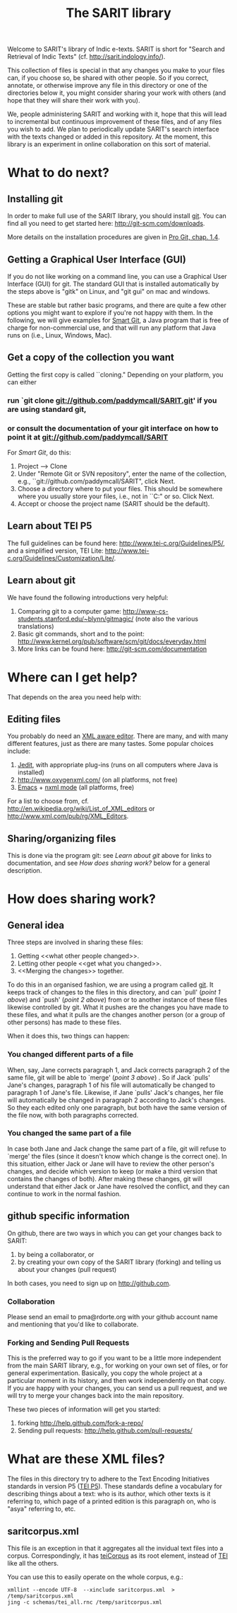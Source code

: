 #+TITLE: The SARIT library

Welcome to SARIT's library of Indic e-texts. SARIT is short for
"Search and Retrieval of Indic Texts"
(cf. http://sarit.indology.info/). 

This collection of files is special in that any changes you make to
your files can, if you choose so, be shared with other people. So if
you correct, annotate, or otherwise improve any file in this directory
or one of the directories below it, you might consider sharing your
work with others (and hope that they will share their work with you).

We, people administering SARIT and working with it, hope that this
will lead to incremental but continuous improvement of these files,
and of any files you wish to add. We plan to periodically update
SARIT's search interface with the texts changed or added in this
repository. At the moment, this library is an experiment in online
collaboration on this sort of material.


* What to do next?

** Installing git

In order to make full use of the SARIT library, you should install
[[http://git-scm.org/][git]]. You can find all you need to get started here:
http://git-scm.com/downloads.

More details on the installation procedures are given in [[http://progit.org/book/ch1-4.html][Pro Git,
chap. 1.4]].

** Getting a Graphical User Interface (GUI)

If you do not like working on a command line, you can use a Graphical
User Interface (GUI) for git. The standard GUI that is installed
automatically by the steps above is "gitk" on Linux, and "git gui" on
mac and windows.

These are stable but rather basic programs, and there are quite a few
other options you might want to explore if you're not happy with
them. In the following, we will give examples for [[http://www.syntevo.com/smartgit/index.html][Smart Git]], a Java
program that is free of charge for non-commercial use, and that will
run any platform that Java runs on (i.e., Linux, Windows, Mac).


** Get a copy of the collection you want

Getting the first copy is called ``cloning." Depending on your
platform, you can either

***  run `git clone git://github.com/paddymcall/SARIT.git' if you are using standard git, 

*** or consult the documentation of your git interface on how to point it at  git://github.com/paddymcall/SARIT

For [[Smart Git]], do this:

1) Project --> Clone
2) Under "Remote Git or SVN repository", enter the name of the
   collection, e.g., ``git://github.com/paddymcall/SARIT", click Next.
3) Choose a directory where to put your files. This should be
   somewhere where you usually store your files, i.e., not in
   ``C:\Programs" or so. Click Next.
4) Accept or choose the project name (SARIT should be the default).


** Learn about TEI P5

The full guidelines can be found here:
http://www.tei-c.org/Guidelines/P5/, and a simplified version, TEI
Lite: http://www.tei-c.org/Guidelines/Customization/Lite/.

** Learn about  git

We have found the following introductions very helpful:

1) Comparing git to a computer game:
   http://www-cs-students.stanford.edu/~blynn/gitmagic/ (note also
   the various translations)
2) Basic git commands, short and to the point:
   http://www.kernel.org/pub/software/scm/git/docs/everyday.html
3) More links can be found here: http://git-scm.com/documentation


* Where can I get help?

That depends on the area you need help with:

** Editing files

You probably do need an [[http://en.wikipedia.org/wiki/XML_editor][XML aware editor]]. There are many, and with
many different features, just as there are many tastes. Some popular
choices include:

1) [[http://www.jedit.org/index.php?page%3Ddownload][Jedit]], with appropriate plug-ins (runs on all computers where Java is installed)
2)  http://www.oxygenxml.com/ (on all platforms, not free)
3) [[http://www.gnu.org/software/emacs/][Emacs]] + [[http://www.thaiopensource.com/nxml-mode/][nxml mode]] (all platforms, free)

For a list to choose from,
cf. http://en.wikipedia.org/wiki/List_of_XML_editors or
http://www.xml.com/pub/rg/XML_Editors.

** Sharing/organizing files

This is done via the program git: see [[Learn%20about%20%20git][Learn about git]] above for links
to documentation, and see [[How%20does%20sharing%20work?][How does sharing work?]] below for a general
description.


* How does sharing work?
** General idea
Three steps are involved in sharing these files:

1) Getting <<what other people changed>>.
2) Letting other people <<get what you changed>>.
3) <<Merging the changes>> together.

To do this in an organised fashion, we are using a program called
[[http://git-scm.com/][git]]. It keeps track of changes to the files in this directory, and can
`pull' ([[what%20other%20people%20changed][point 1 above]]) and `push' ([[get%20what%20you%20changed][point 2 above]]) from or to another
instance of these files likewise controlled by git. What it pushes are
the changes you have made to these files, and what it pulls are the
changes another person (or a group of other persons) has made to these
files.

When it does this, two things can happen:

*** You changed different parts of a file

When, say, Jane corrects paragraph 1, and Jack corrects paragraph 2 of
the same file, git will be able to `merge' ([[Merging%20the%20changes][point 3 above]]) . So if
Jack `pulls' Jane's changes, paragraph 1 of his file will
automatically be changed to paragraph 1 of Jane's file. Likewise, if
Jane `pulls' Jack's changes, her file will automatically be changed in
paragraph 2 according to Jack's changes. So they each edited only one
paragraph, but both have the same version of the file now, with both
paragraphs corrected.

*** You changed the same part of a file

In case both Jane and Jack change the same part of a file, git will
refuse to `merge' the files (since it doesn't know which change is the
correct one). In this situation, either Jack or Jane will have to
review the other person's changes, and decide which version to keep
(or make a third version that contains the changes of both). After
making these changes, git will understand that either Jack or Jane
have resolved the conflict, and they can continue to work in the
normal fashion.



** github specific information

On github, there are two ways in which you can get your changes back
to SARIT:

1) by being a collaborator, or
2) by creating your own copy of the SARIT library (forking) and
   telling us about your changes (pull request)

In both cases, you need to sign up on http://github.com.

*** Collaboration

Please send an email to pma@rdorte.org with your github account name
and mentioning that you'd like to collaborate.

*** Forking and Sending Pull Requests

This is the preferred way to go if you want to be a little more
independent from the main SARIT library, e.g., for working on your own
set of files, or for general experimentation. Basically, you copy the
whole project at a particular moment in its history, and then work
independently on that copy. If you are happy with your changes, you
can send us a pull request, and we will try to merge your changes back
into the main repository.

These two pieces of information will get you started:

1) forking [[http://help.github.com/fork-a-repo/]]
2) Sending pull requests: [[http://help.github.com/pull-requests/]]

* What are these XML files?

The files in this directory try to adhere to the Text Encoding
Initiatives standards in version P5 ([[http://www.tei-c.org/Guidelines/P5/][TEI P5]]). These standards define a
vocabulary for describing things about a text: who is its author,
which other texts is it referring to, which page of a printed edition
is this paragraph on, who is "asya" referring to, etc.

** saritcorpus.xml

This file is an exception in that it aggregates all the invidual text
files into a corpus. Correspondingly, it has [[http://www.tei-c.org/release/doc/tei-p5-doc/en/html/ref-teiCorpus.html][teiCorpus]] as its root
element, instead of [[http://www.tei-c.org/release/doc/tei-p5-doc/en/html/ref-TEI.html][TEI]] like all the others.

You can use this to easily operate on the whole corpus, e.g.:

#+BEGIN_SRC 
xmllint --encode UTF-8  --xinclude saritcorpus.xml  > /temp/saritcorpus.xml
jing -c schemas/tei_all.rnc /temp/saritcorpus.xml
#+END_SRC

